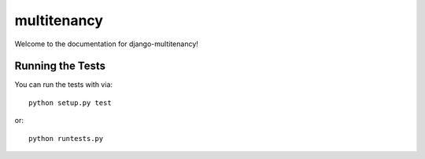 multitenancy
========================

Welcome to the documentation for django-multitenancy!


Running the Tests
------------------------------------

You can run the tests with via::

    python setup.py test

or::

    python runtests.py
